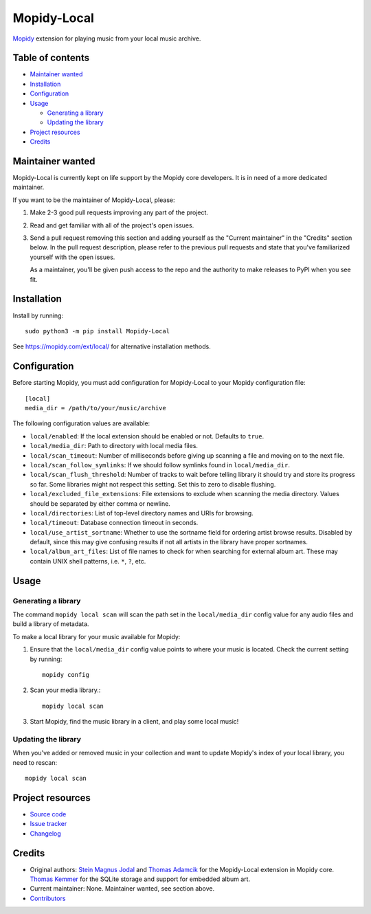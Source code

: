 ************
Mopidy-Local
************

.. image:: https://img.shields.io/pypi/v/Mopidy-Local
    :target: https://pypi.org/project/Mopidy-Local/
    :alt: Latest PyPI version

.. image:: https://img.shields.io/circleci/build/gh/mopidy/mopidy-local
    :target: https://circleci.com/gh/mopidy/mopidy-local
    :alt: CircleCI build status

.. image:: https://img.shields.io/codecov/c/gh/mopidy/mopidy-local
    :target: https://codecov.io/gh/mopidy/mopidy-local
    :alt: Test coverage

`Mopidy`_ extension for playing music from your local music archive.

.. _Mopidy: https://www.mopidy.com/


Table of contents
=================

- `Maintainer wanted`_
- Installation_
- Configuration_
- Usage_

  - `Generating a library`_
  - `Updating the library`_

- `Project resources`_
- Credits_


Maintainer wanted
=================

Mopidy-Local is currently kept on life support by the Mopidy core
developers. It is in need of a more dedicated maintainer.

If you want to be the maintainer of Mopidy-Local, please:

1. Make 2-3 good pull requests improving any part of the project.

2. Read and get familiar with all of the project's open issues.

3. Send a pull request removing this section and adding yourself as the
   "Current maintainer" in the "Credits" section below. In the pull request
   description, please refer to the previous pull requests and state that
   you've familiarized yourself with the open issues.

   As a maintainer, you'll be given push access to the repo and the authority to
   make releases to PyPI when you see fit.


Installation
============

Install by running::

    sudo python3 -m pip install Mopidy-Local

See https://mopidy.com/ext/local/ for alternative installation methods.


Configuration
=============

Before starting Mopidy, you must add configuration for
Mopidy-Local to your Mopidy configuration file::

    [local]
    media_dir = /path/to/your/music/archive

The following configuration values are available:

- ``local/enabled``: If the local extension should be enabled or not.
  Defaults to ``true``.

- ``local/media_dir``: Path to directory with local media files.

- ``local/scan_timeout``: Number of milliseconds before giving up scanning a
  file and moving on to the next file.

- ``local/scan_follow_symlinks``: If we should follow symlinks found in
  ``local/media_dir``.

- ``local/scan_flush_threshold``: Number of tracks to wait before telling
  library it should try and store its progress so far. Some libraries might not
  respect this setting. Set this to zero to disable flushing.

- ``local/excluded_file_extensions``: File extensions to exclude when scanning
  the media directory. Values should be separated by either comma or newline.

- ``local/directories``: List of top-level directory names and URIs
  for browsing.

- ``local/timeout``: Database connection timeout in seconds.

- ``local/use_artist_sortname``: Whether to use the sortname field for
  ordering artist browse results. Disabled by default, since this may
  give confusing results if not all artists in the library have proper
  sortnames.

- ``local/album_art_files``: List of file names to check for when searching
  for external album art. These may contain UNIX shell patterns,
  i.e. ``*``, ``?``, etc.


Usage
=====


Generating a library
--------------------

The command ``mopidy local scan`` will scan the path set in the
``local/media_dir`` config value for any audio files and build a
library of metadata.

To make a local library for your music available for Mopidy:

#. Ensure that the ``local/media_dir`` config value points to where your
   music is located. Check the current setting by running::

    mopidy config

#. Scan your media library.::

    mopidy local scan

#. Start Mopidy, find the music library in a client, and play some local music!


Updating the library
--------------------

When you've added or removed music in your collection and want to update
Mopidy's index of your local library, you need to rescan::

    mopidy local scan


Project resources
=================

- `Source code <https://github.com/mopidy/mopidy-local>`_
- `Issue tracker <https://github.com/mopidy/mopidy-local/issues>`_
- `Changelog <https://github.com/mopidy/mopidy-local/blob/master/CHANGELOG.rst>`_


Credits
=======

- Original authors:
  `Stein Magnus Jodal <https://github.com/jodal>`__ and
  `Thomas Adamcik <https://github.com/adamcik>`__ for the Mopidy-Local extension in Mopidy core.
  `Thomas Kemmer <https://github.com/tkem>`__ for the SQLite storage and support for embedded album art.
- Current maintainer: None. Maintainer wanted, see section above.
- `Contributors <https://github.com/mopidy/mopidy-local/graphs/contributors>`_
